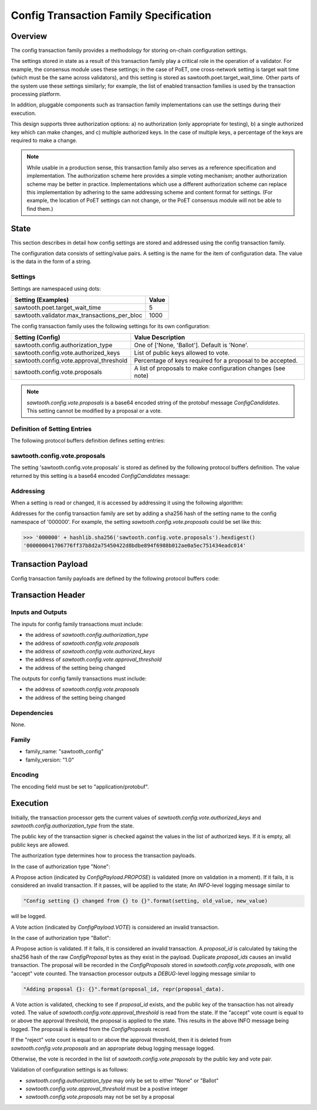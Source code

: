 ***************************************
Config Transaction Family Specification 
***************************************

Overview
=========

The config transaction family provides a methodology for storing on-chain
configuration settings.

The settings stored in state as a result of this transaction family play a
critical role in the operation of a validator. For example, the consensus
module uses these settings; in the case of PoET, one cross-network setting is
target wait time (which must be the same across validators), and this setting
is stored as sawtooth.poet.target_wait_time.  Other parts of the system use
these settings similarly; for example, the list of enabled transaction
families is used by the transaction processing platform.

In addition, pluggable components such as transaction family implementations
can use the settings during their execution.

This design supports three authorization options: a) no authorization (only
appropriate for testing), b) a single authorized key which can make changes,
and c) multiple authorized keys.  In the case of multiple keys, a percentage
of the keys are required to make a change.

.. note::

	While usable in a production sense, this transaction family also serves as
	a reference specification and implementation.  The authorization scheme
	here provides a simple voting mechanism; another authorization scheme may
	be better in practice.  Implementations which use a different
	authorization scheme can replace this implementation by adhering to the
	same addressing scheme and content format for settings.  (For example, the
	location of PoET settings can not change, or the PoET consensus module
	will not be able to find them.)


State
=====

This section describes in detail how config settings are stored and addressed using
the config transaction family. 

The configuration data consists of setting/value pairs. A setting is the name
for the item of configuration data. The value is the data in the form of a string. 

Settings
--------

Settings are namespaced using dots:

============================================= ============
Setting (Examples)                            Value
============================================= ============
sawtooth.poet.target_wait_time                5
sawtooth.validator.max_transactions_per_bloc  1000
============================================= ============


The config transaction family uses the following settings for its own configuration:

+------------------------------------------+-------------------------------------------------------------+
| Setting (Config)                         | Value Description                                           |
+==========================================+=============================================================+
| sawtooth.config.authorization_type       | One of ['None, 'Ballot'].   Default is 'None'.              |
+------------------------------------------+-------------------------------------------------------------+
| sawtooth.config.vote.authorized_keys     | List of public keys allowed to vote.                        |
+------------------------------------------+-------------------------------------------------------------+
| sawtooth.config.vote.approval_threshold  | Percentage of keys required for a proposal to be accepted.  |
+------------------------------------------+-------------------------------------------------------------+
| sawtooth.config.vote.proposals           | A list of proposals to make configuration changes (see note)|
+------------------------------------------+-------------------------------------------------------------+

.. note::
	*sawtooth.config.vote.proposals* is a base64 encoded string of the 
	protobuf message *ConfigCandidates*. This setting cannot be modified
	by a proposal or a vote.


Definition of Setting Entries
-----------------------------

The following protocol buffers definition defines setting entries:

.. code-block:: protobuf
	:caption: File: sawtooth-core/protos/setting.proto

	// Setting Container for the resulting state
	message Setting {
	    // Contains a setting entry (or entries, in the case of collisions).
	    message Entry {
	        string key = 1;
	        string value = 2;
	    }

	    // List of setting entries - more than one implies a state key collision
	    repeated Entry entries = 1;
	}

sawtooth.config.vote.proposals 
------------------------------

The setting 'sawtooth.config.vote.proposals' is stored as defined by the
following protocol buffers definition. The value returned by this  setting is
a base64 encoded *ConfigCandidates* message:

.. code-block:: protobuf
	:caption: File: sawtooth-core/core_transactions/config/protos/config.proto

	// Contains the vote counts for a given proposal.
	message ConfigCandidate {
	    // An individual vote record
	    message VoteRecord {
	        // The public key of the voter
	        string public_key = 1;

	        // The voter's actual vote
	        ConfigVote.Vote vote = 2;

	    }

	    // The proposal id, a hash of the original proposal
	    string proposal_id = 1;

	    // The active propsal
	    ConfigProposal proposal = 2;

	    // list of votes
	    repeated VoteRecord votes = 3;
	}

	// Contains all the configuration candiates up for vote.
	message ConfigCandidates {
	    repeated ConfigCandidate candidates = 1;
	}


Addressing
----------

When a setting is read or changed, it is accessed by addressing it using the following algorithm:

Addresses for the config transaction family are set by adding a sha256 hash 
of the setting name to the config namespace of '000000'. For example, the 
setting *sawtooth.config.vote.proposals* could be set like this:

.. code-block:: pycon

	>>> '000000' + hashlib.sha256('sawtooth.config.vote.proposals').hexdigest()
	'000000041706776ff37b8d2a75450422d8bdbe894f6988b012ae0a5ec751434eadc014'


Transaction Payload
===================

Config transaction family payloads are defined by the following protocol
buffers code:

.. code-block:: protobuf
	:caption: File: sawtooth-core/core_transactions/config/protos/config.proto

	// Configuration Setting Payload
	// - Contains either a propsal or a vote.
	message ConfigPayload {
	    // The action indicates data is contained within this payload
	    enum Action {
	        // A proposal action - data will be a ConfigProposal
	        PROPOSE = 0;

	        // A vote action - data will be a ConfigVote
	        VOTE = 1;
	    }
	    // The action of this payload
	    Action action = 1;

	    // The content of this payload
	    bytes data = 2;
	}

	// Configuration Setting Proposal
	//
	// This message proposes a change in a setting value.
	message ConfigProposal {
	    // The setting key.  E.g. sawtooth.config.authorization_type
	    string setting = 1;

	    // The setting value. E.g. 'ballot'
	    string value = 2;

	    // allow duplicate proposals with different hashes
	    // randomly created by the client
	    string nonce = 3;
	}

	// Configuration Setting Vote
	//
	// In ballot mode, a propsal must be voted on.  This message indicates an
	// acceptance or rejection of a proposal, where the proposal is identified
	// by its id.
	message ConfigVote {
	    enum Vote {
	        ACCEPT = 0;
	        REJECT = 1;
	    }

	    // The id of the proposal, as found in the
	    // sawtooth.config.vote.proposals setting field
	    string proposal_id = 1;

	    Vote vote = 2;
	}


Transaction Header
==================

Inputs and Outputs
------------------

The inputs for config family transactions must include:

* the address of *sawtooth.config.authorization_type*
* the address of *sawtooth.config.vote.proposals*
* the address of *sawtooth.config.vote.authorized_keys*
* the address of *sawtooth.config.vote.approval_threshold*
* the address of the setting being changed

The outputs for config family transactions must include:

* the address of *sawtooth.config.vote.proposals*
* the address of the setting being changed


Dependencies
------------

None.


Family 
------

- family_name: "sawtooth_config"
- family_version: "1.0"

Encoding
--------

The encoding field must be set to "application/protobuf".


Execution
=========

Initially, the transaction processor gets the current values of
*sawtooth.config.vote.authorized_keys* and *sawtooth.config.authorization_type*
from the state.

The public key of the transaction signer is checked against the values in
the list of authorized keys.  If it is empty, all public keys are allowed.

The authorization type determines how to process the transaction payloads.

In the case of authorization type "None":

A Propose action (indicated by *ConfigPayload.PROPOSE*) is validated (more on
validation in a moment). If it fails, it is considered an invalid transaction.
If it passes, will be applied to the state; An *INFO*-level logging message
similar to

.. code-block:: python3

    "Config setting {} changed from {} to {}".format(setting, old_value, new_value)

will be logged.

A Vote action (indicated by *ConfigPayload.VOTE*) is considered an invalid
transaction.

In the case of authorization type "Ballot":

A Propose action is validated.  If it fails, it is considered an invalid
transaction.  A *proposal_id* is calculated by taking the sha256 hash of
the raw *ConfigProposal* bytes as they exist in the payload.  Duplicate
*proposal_ids* causes an invalid transaction. The proposal will be
recorded in the *ConfigProposals* stored in *sawtooth.config.vote.proposals*,
with one "accept" vote counted.  The transaction processor outputs a
*DEBUG*-level logging message similar to

.. code-block:: python3

    "Adding proposal {}: {}".format(proposal_id, repr(proposal_data).

A Vote action is validated, checking to see if *proposal_id* exists, and
the public key of the transaction has not already voted.  The value of
*sawtooth.config.vote.approval_threshold* is read from the state.  If the
"accept" vote count is equal to or above the approval threshold, the proposal
is applied to the state. This results in the above INFO message being
logged. The proposal is deleted from the *ConfigProposals* record.

If the "reject" vote count is equal to or above the approval threshold, then it
is deleted from *sawtooth.config.vote.proposals* and an appropriate debug
logging message logged.

Otherwise, the vote is recorded in the list of *sawtooth.config.vote.proposals*
by the public key and vote pair.

Validation of configuration settings is as follows:

- *sawtooth.config.authorization_type* may only be set to either "None" or
  "Ballot"
- *sawtooth.config.vote.approval_threshold* must be a postive integer
- *sawtooth.config.vote.proposals* may not be set by a proposal
